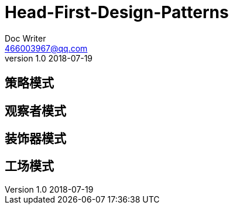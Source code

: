 = Head-First-Design-Patterns
Doc Writer <466003967@qq.com>
v1.0 2018-07-19
:Doc:
:homepage: https://github.com/wangxiaoan1234/notes

== 策略模式

== 观察者模式

== 装饰器模式

== 工场模式
